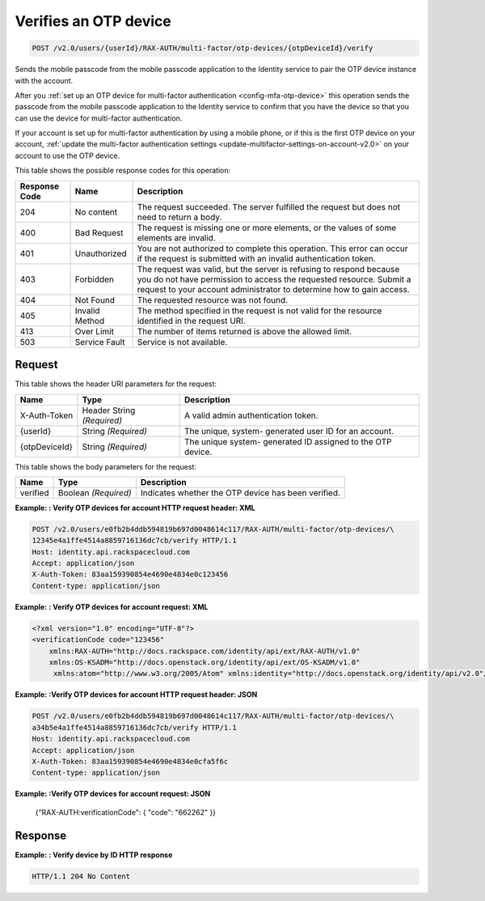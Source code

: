 .. _post-verifies-an-otp-device-v2.0:

Verifies an OTP device
~~~~~~~~~~~~~~~~~~~~~~~~~~~~~~~~~~~~~~~~~~~~~~~~~~~~~~~~~~~~~~~~~~~~~~~~~~~~~~~~

.. code::

    POST /v2.0/users/{userId}/RAX-AUTH/multi-factor/otp-devices/{otpDeviceId}/verify

Sends the mobile passcode from the mobile passcode application to the Identity service 
to pair the OTP device instance with the account.

After you :ref:`set up an OTP device for multi-factor authentication <config-mfa-otp-device>` 
this operation sends the passcode from the mobile passcode application to the Identity 
service to confirm that you have the device so that you can use the device for 
multi-factor authentication.

If your account is set up for multi-factor authentication by using a mobile phone, or 
if this is the first OTP device on your account, 
:ref:`update the multi-factor authentication settings <update-multifactor-settings-on-account-v2.0>` 
on your account to use the OTP device. 


This table shows the possible response codes for this operation:

+--------------------------+-------------------------+-------------------------+
|Response Code             |Name                     |Description              |
+==========================+=========================+=========================+
|204                       |No content               |The request succeeded.   |
|                          |                         |The server fulfilled the |
|                          |                         |request but does not     |
|                          |                         |need to return a body.   |
+--------------------------+-------------------------+-------------------------+
|400                       |Bad Request              |The request is missing   |
|                          |                         |one or more elements, or |
|                          |                         |the values of some       |
|                          |                         |elements are invalid.    |
+--------------------------+-------------------------+-------------------------+
|401                       |Unauthorized             |You are not authorized   |
|                          |                         |to complete this         |
|                          |                         |operation. This error    |
|                          |                         |can occur if the request |
|                          |                         |is submitted with an     |
|                          |                         |invalid authentication   |
|                          |                         |token.                   |
+--------------------------+-------------------------+-------------------------+
|403                       |Forbidden                |The request was valid,   |
|                          |                         |but the server is        |
|                          |                         |refusing to respond      |
|                          |                         |because you do not have  |
|                          |                         |permission to access the |
|                          |                         |requested resource.      |
|                          |                         |Submit a request to your |
|                          |                         |account administrator to |
|                          |                         |determine how to gain    |
|                          |                         |access.                  |
+--------------------------+-------------------------+-------------------------+
|404                       |Not Found                |The requested resource   |
|                          |                         |was not found.           |
+--------------------------+-------------------------+-------------------------+
|405                       |Invalid Method           |The method specified in  |
|                          |                         |the request is not valid |
|                          |                         |for the resource         |
|                          |                         |identified in the        |
|                          |                         |request URI.             |
+--------------------------+-------------------------+-------------------------+
|413                       |Over Limit               |The number of items      |
|                          |                         |returned is above the    |
|                          |                         |allowed limit.           |
+--------------------------+-------------------------+-------------------------+
|503                       |Service Fault            |Service is not available.|
+--------------------------+-------------------------+-------------------------+


Request
""""""""""""""""

This table shows the header URI parameters for the request:

+--------------------------+-------------------------+-------------------------+
|Name                      |Type                     |Description              |
+==========================+=========================+=========================+
|X-Auth-Token              |Header                   |A valid admin            |
|                          |String *(Required)*      |authentication token.    |
+--------------------------+-------------------------+-------------------------+
|{userId}                  |String *(Required)*      |The unique, system-      |
|                          |                         |generated user ID for an |
|                          |                         |account.                 |
+--------------------------+-------------------------+-------------------------+
|{otpDeviceId}             |String *(Required)*      |The unique system-       |
|                          |                         |generated ID assigned to |
|                          |                         |the OTP device.          |
+--------------------------+-------------------------+-------------------------+



This table shows the body parameters for the request:

+--------------------------+-------------------------+-------------------------+
|Name                      |Type                     |Description              |
+==========================+=========================+=========================+
|verified                  |Boolean *(Required)*     |Indicates whether the    |
|                          |                         |OTP device has been      |
|                          |                         |verified.                |
+--------------------------+-------------------------+-------------------------+


**Example: : Verify OTP devices for account HTTP request header: XML**

.. code::

   POST /v2.0/users/e0fb2b4ddb594819b697d0048614c117/RAX-AUTH/multi-factor/otp-devices/\
   12345e4a1ffe4514a8859716136dc7cb/verify HTTP/1.1
   Host: identity.api.rackspacecloud.com
   Accept: application/json
   X-Auth-Token: 83aa159390854e4690e4834e0c123456
   Content-type: application/json
   
   
**Example: : Verify OTP devices for account request: XML**
   
.. code::
   
   <?xml version="1.0" encoding="UTF-8"?>
   <verificationCode code="123456"
       xmlns:RAX-AUTH="http://docs.rackspace.com/identity/api/ext/RAX-AUTH/v1.0"
       xmlns:OS-KSADM="http://docs.openstack.org/identity/api/ext/OS-KSADM/v1.0"
        xmlns:atom="http://www.w3.org/2005/Atom" xmlns:identity="http://docs.openstack.org/identity/api/v2.0"/>



**Example: :Verify OTP devices for account HTTP request header: JSON**

.. code::

   POST /v2.0/users/e0fb2b4ddb594819b697d0048614c117/RAX-AUTH/multi-factor/otp-devices/\
   a34b5e4a1ffe4514a8859716136dc7cb/verify HTTP/1.1
   Host: identity.api.rackspacecloud.com
   Accept: application/json
   X-Auth-Token: 83aa159390854e4690e4834e0cfa5f6c
   Content-type: application/json


**Example: :Verify OTP devices for account request: JSON**
   
   {"RAX-AUTH:verificationCode": { "code": "662262" }}


Response
""""""""""""""""

**Example: : Verify device by ID HTTP response**


.. code::

   HTTP/1.1 204 No Content
   





